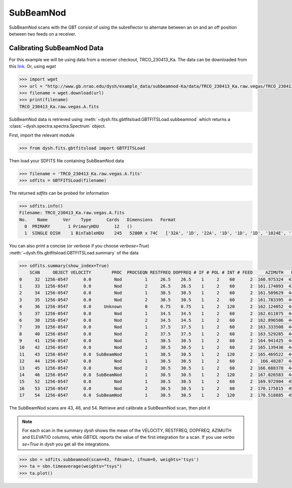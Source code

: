 **********
SubBeamNod
**********

SubBeamNod scans with the GBT consist of using the subreflector to alternate between an on and an off position between two feeds on a receiver.

Calibrating SubBeamNod Data
===========================

For this example we will be using data from a receiver checkout, TRCO_230413_Ka. The data can be downloaded from this `link <http://www.gb.nrao.edu/dysh/example_data/subbeamnod-Ka/data/TRCO_230413_Ka.raw.vegas/TRCO_230413_Ka.raw.vegas.A.fits>`_. Or, using `wget`

.. code:: python

    >>> import wget
    >>> url = "http://www.gb.nrao.edu/dysh/example_data/subbeamnod-Ka/data/TRCO_230413_Ka.raw.vegas/TRCO_230413_Ka.raw.vegas.A.fits"
    >>> filename = wget.download(url)
    >>> print(filename)
    TRCO_230413_Ka.raw.vegas.A.fits

SubBeamNod data is retrieved using :meth:`~dysh.fits.gbtfitsload.GBTFITSLoad.subbeamnod` which returns a :class:`~dysh.spectra.spectra.Spectrum` object.

First, import the relevant module

.. code:: python

    >>> from dysh.fits.gbtfitsload import GBTFITSLoad

..  (TODO need to replace fixed path with get_example_data() and explanation thereof)::

Then load your SDFITS file containing SubBeamNod data

.. code:: python

    >>> filename = 'TRCO_230413_Ka.raw.vegas.A.fits'
    >>> sdfits = GBTFITSLoad(filename)

The returned `sdfits` can be probed for information

.. code:: python

    >>> sdfits.info()
    Filename: TRCO_230413_Ka.raw.vegas.A.fits
    No.    Name      Ver    Type      Cards   Dimensions   Format
      0  PRIMARY       1 PrimaryHDU      12   ()
      1  SINGLE DISH    1 BinTableHDU    245   5280R x 74C   ['32A', '1D', '22A', '1D', '1D', '1D', '1024E', '16A', '6A', '8A', '1D', '1D', '1D', '4A', '1D', '4A', '1D', '1I', '32A', '32A', '1J', '32A', '16A', '1E', '8A', '1D', '1D', '1D', '1D', '1D', '1D', '1D', '1D', '1D', '1D', '1D', '1D', '8A', '1D', '1D', '12A', '1I', '1I', '1D', '1D', '1I', '1A', '1I', '1I', '16A', '16A', '1J', '1J', '22A', '1D', '1D', '1I', '1A', '1D', '1E', '1D', '1D', '1D', '1D', '1D', '1A', '1A', '8A', '1E', '1E', '16A', '1I', '1I', '1I']

You can also print a concise (or verbose if you choose `verbose=True`) :meth:`~dysh.fits.gbtfitsload.GBTFITSLoad.summary` of the data

.. code:: python

    >>> sdfits.summary(show_index=True)
        SCAN     OBJECT VELOCITY        PROC  PROCSEQN RESTFREQ DOPFREQ # IF # POL # INT # FEED     AZIMUTH   ELEVATIO
    0     32  1256-0547      0.0         Nod         1     26.5    26.5    1     2    60      2  160.975324  43.884984
    1     33  1256-0547      0.0         Nod         2     26.5    26.5    1     2    60      2  161.174093  43.928449
    2     34  1256-0547      0.0         Nod         1     30.5    30.5    1     2    60      2  161.589629  44.000491
    3     35  1256-0547      0.0         Nod         2     30.5    30.5    1     2    60      2  161.783395  44.041622
    4     36  1256-0547      0.0     Unknown         0     0.75    0.75    1     2   120      2  162.124052  44.100404
    5     37  1256-0547      0.0         Nod         1     34.5    34.5    1     2    60      2  162.611075  44.183661
    6     38  1256-0547      0.0         Nod         2     34.5    34.5    1     2    60      2  162.896506  44.237997
    7     39  1256-0547      0.0         Nod         1     37.5    37.5    1     2    60      2  163.333508  44.306385
    8     40  1256-0547      0.0         Nod         2     37.5    37.5    1     2    60      2  163.529285  44.343704
    9     41  1256-0547      0.0         Nod         1     30.5    30.5    1     2    60      2  164.941425  44.559629
    10    42  1256-0547      0.0         Nod         2     30.5    30.5    1     2    60      2  165.139436  44.593378
    11    43  1256-0547      0.0  SubBeamNod         1     30.5    30.5    1     2   120      2  165.469522  44.639023
    12    44  1256-0547      0.0         Nod         1     30.5    30.5    1     2    60      2   166.48287  44.776997
    13    45  1256-0547      0.0         Nod         2     30.5    30.5    1     2    60      2  166.688378  44.808119
    14    46  1256-0547      0.0  SubBeamNod         1     30.5    30.5    1     2   120      2  167.026583  44.849753
    15    52  1256-0547      0.0         Nod         1     30.5    30.5    1     2    60      2  169.972904  45.179358
    16    53  1256-0547      0.0         Nod         2     30.5    30.5    1     2    60      2  170.175815  45.201877
    17    54  1256-0547      0.0  SubBeamNod         1     30.5    30.5    1     2   120      2  170.518885  45.232575

The SubBeamNod scans are 43, 46, and 54.  Retrieve and calibrate a SubBeamNod scan, then plot it

.. note::
    For each scan in the summary `dysh` shows the mean of the VELOCITY, RESTFREQ, DOPFREQ, AZIMUTH and ELEVATIO columns, while `GBTIDL` reports the value of the first integration for a scan. If you use `verbo
    se=True` in `dysh` you get all the integrations.

.. code:: python

    >>> sbn = sdfits.subbeamnod(scan=43, fdnum=1, ifnum=0, weights='tsys')
    >>> ta = sbn.timeaverage(weights="tsys")
    >>> ta.plot()
